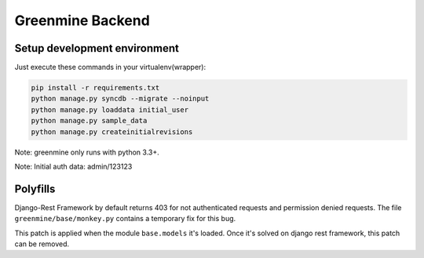 Greenmine Backend
=================

.. image:: http://kaleidos.net/static/img/badge.png
    :target: http://kaleidos.net/community/greenmine/

.. image:: https://travis-ci.org/kaleidos/greenmine-back.png?branch=master
    :target: https://travis-ci.org/kaleidos/greenmine-back

.. image:: https://coveralls.io/repos/kaleidos/greenmine-back/badge.png?branch=master
    :target: https://coveralls.io/r/kaleidos/greenmine-back?branch=master


Setup development environment
-----------------------------

Just execute these commands in your virtualenv(wrapper):

.. code-block:: console

    pip install -r requirements.txt
    python manage.py syncdb --migrate --noinput
    python manage.py loaddata initial_user
    python manage.py sample_data
    python manage.py createinitialrevisions


Note: greenmine only runs with python 3.3+.

Note: Initial auth data: admin/123123


Polyfills
---------

Django-Rest Framework by default returns 403 for not authenticated requests and permission denied
requests. The file ``greenmine/base/monkey.py`` contains a temporary fix for this bug.

This patch is applied when the module ``base.models`` it's loaded. Once it's solved on django rest
framework, this patch can be removed.
